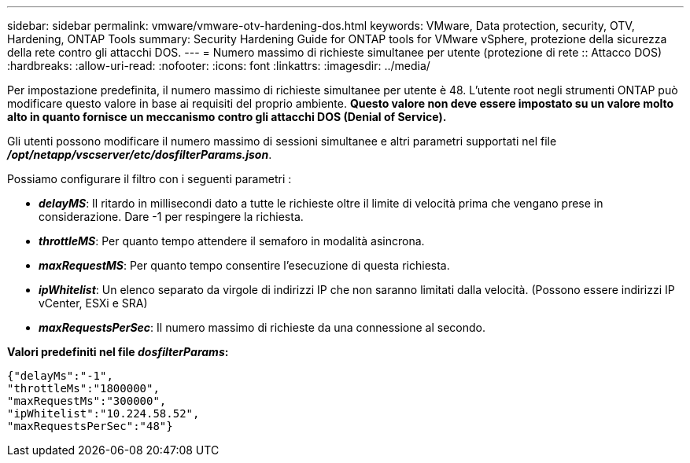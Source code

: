 ---
sidebar: sidebar 
permalink: vmware/vmware-otv-hardening-dos.html 
keywords: VMware, Data protection, security, OTV, Hardening, ONTAP Tools 
summary: Security Hardening Guide for ONTAP tools for VMware vSphere, protezione della sicurezza della rete contro gli attacchi DOS. 
---
= Numero massimo di richieste simultanee per utente (protezione di rete :: Attacco DOS)
:hardbreaks:
:allow-uri-read: 
:nofooter: 
:icons: font
:linkattrs: 
:imagesdir: ../media/


[role="lead"]
Per impostazione predefinita, il numero massimo di richieste simultanee per utente è 48. L'utente root negli strumenti ONTAP può modificare questo valore in base ai requisiti del proprio ambiente. *Questo valore non deve essere impostato su un valore molto alto in quanto fornisce un meccanismo contro gli attacchi DOS (Denial of Service).*

Gli utenti possono modificare il numero massimo di sessioni simultanee e altri parametri supportati nel file *_/opt/netapp/vscserver/etc/dosfilterParams.json_*.

Possiamo configurare il filtro con i seguenti parametri :

* *_delayMS_*: Il ritardo in millisecondi dato a tutte le richieste oltre il limite di velocità prima che vengano prese in considerazione. Dare -1 per respingere la richiesta.
* *_throttleMS_*: Per quanto tempo attendere il semaforo in modalità asincrona.
* *_maxRequestMS_*: Per quanto tempo consentire l'esecuzione di questa richiesta.
* *_ipWhitelist_*: Un elenco separato da virgole di indirizzi IP che non saranno limitati dalla velocità. (Possono essere indirizzi IP vCenter, ESXi e SRA)
* *_maxRequestsPerSec_*: Il numero massimo di richieste da una connessione al secondo.


*Valori predefiniti nel file _dosfilterParams_:*

....
{"delayMs":"-1",
"throttleMs":"1800000",
"maxRequestMs":"300000",
"ipWhitelist":"10.224.58.52",
"maxRequestsPerSec":"48"}
....